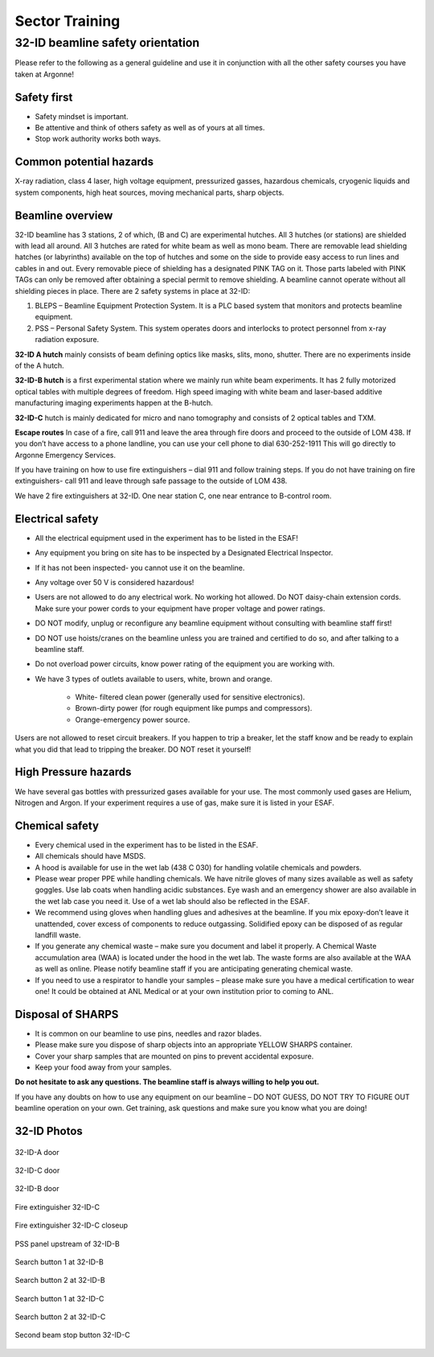 Sector Training
===============

32-ID beamline safety orientation
---------------------------------

Please refer to the following as a general guideline and use it in conjunction with all the other safety courses you have taken at Argonne!

Safety first
~~~~~~~~~~~~

* Safety mindset is important. 
* Be attentive and think of others safety as well as of yours at all times.
* Stop work authority works both ways.

Common potential hazards
~~~~~~~~~~~~~~~~~~~~~~~~

X-ray radiation, class 4 laser, high voltage equipment, pressurized gasses, hazardous chemicals, cryogenic liquids and system components, high heat sources, moving mechanical parts, sharp objects.

Beamline overview
~~~~~~~~~~~~~~~~~

32-ID beamline has 3 stations, 2 of which, (B and C) are experimental hutches.
All 3 hutches (or stations) are shielded with lead all around.  All 3 hutches are rated for white beam as well as mono beam.
There are removable lead shielding hatches (or labyrinths) available on the top of hutches and some on the side to provide easy access to run lines and cables in and out. Every removable piece of shielding has a designated PINK TAG on it.
Those parts labeled with PINK TAGs can only be removed after obtaining a special permit to remove shielding. A beamline cannot operate without all shielding pieces in place. 
There are 2 safety systems in place at 32-ID:

1.	BLEPS – Beamline Equipment Protection System. It is a PLC based system that monitors and protects beamline equipment.
2.	PSS – Personal Safety System. This system operates doors and interlocks to protect personnel from x-ray radiation exposure. 

**32-ID A hutch** mainly consists of beam defining optics like masks, slits, mono, shutter. There are no experiments inside of the A hutch.

**32-ID-B hutch** is a first experimental station where we mainly run white beam experiments. It has 2 fully motorized optical tables with multiple degrees of freedom. High speed imaging with white beam and laser-based additive manufacturing imaging experiments happen at the B-hutch.

**32-ID-C** hutch is mainly dedicated for micro and nano tomography and consists of 2 optical tables and TXM.

**Escape routes** In case of a fire, call 911 and leave the area through fire doors and proceed to the outside of LOM 438.  If you don’t have access to a phone landline, you can use your cell phone to dial 630-252-1911 This will go directly to Argonne Emergency Services.

If you have training on how to use fire extinguishers – dial 911 and follow training steps. If you do not have training on fire extinguishers- call 911 and leave through safe passage to the outside of LOM 438.

We have 2 fire extinguishers at 32-ID. One near station C, one near entrance to B-control room.

Electrical safety
~~~~~~~~~~~~~~~~~

* All the electrical equipment used in the experiment has to be listed in the ESAF! 
* Any equipment you bring on site has to be inspected by a Designated Electrical Inspector. 
* If it has not been inspected- you cannot use it on the beamline. 
* Any voltage over 50 V is considered hazardous!
* Users are not allowed to do any electrical work. No working hot allowed. Do NOT daisy-chain extension cords. Make sure your power cords to your equipment have proper voltage and power ratings. 
* DO NOT modify, unplug or reconfigure any beamline equipment without consulting with beamline staff first! 
* DO NOT use hoists/cranes on the beamline unless you are trained and certified to do so, and after talking to a beamline staff.
* Do not overload power circuits, know power rating of the equipment you are working with.
* We have 3 types of outlets available to users, white, brown and orange.


	* White- filtered clean power (generally used for sensitive electronics).
	* Brown-dirty power (for rough equipment like pumps and compressors).
	* Orange-emergency power source.

Users are not allowed to reset circuit breakers. If you happen to trip a breaker, let the staff know and be ready to explain what you did that lead to tripping the breaker. DO NOT reset it yourself!

High Pressure hazards
~~~~~~~~~~~~~~~~~~~~~

We have several gas bottles with pressurized gases available for your use. The most commonly used gases are Helium, Nitrogen and Argon.  If your experiment requires a use of gas, make sure it is listed in your ESAF.

Chemical safety
~~~~~~~~~~~~~~~

* Every chemical used in the experiment has to be listed in the ESAF.
* All chemicals should have MSDS. 
* A hood is available for use in the wet lab (438 C 030) for handling volatile chemicals and powders.
* Please wear proper PPE while handling chemicals. We have nitrile gloves of many sizes available as well as safety goggles. Use lab coats when handling acidic substances. Eye wash and an emergency shower are also available in the wet lab case you need it. Use of a wet lab should also be reflected in the ESAF.
* We recommend using gloves when handling glues and adhesives at the beamline. If you mix epoxy-don’t leave it unattended, cover excess of components to reduce outgassing. Solidified epoxy can be disposed of as regular landfill waste. 
* If you generate any chemical waste – make sure you document and label it properly. A Chemical Waste accumulation area (WAA) is located under the hood in the wet lab. The waste forms are also available at the WAA as well as online. Please notify beamline staff if you are anticipating generating chemical waste.
* If you need to use a respirator to handle your samples – please make sure you have a medical certification to wear one! It could be obtained at ANL Medical or at your own institution prior to coming to ANL.

Disposal of SHARPS
~~~~~~~~~~~~~~~~~~

* It is common on our beamline to use pins, needles and razor blades. 
* Please make sure you dispose of sharp objects into an appropriate YELLOW SHARPS container.
* Cover your sharp samples that are mounted on pins to prevent accidental exposure.
* Keep your food away from your samples.


**Do not hesitate to ask any questions. The beamline staff is always willing to help you out.**

If you have any doubts on how to use any equipment on our beamline – DO NOT GUESS, DO NOT TRY TO FIGURE OUT beamline operation on your own. Get training, ask questions and make sure you know what you are doing!


32-ID Photos
~~~~~~~~~~~~

.. figure:: img/32idA_door.jpeg
   :width: 640px
   :align: center
   :alt: project

   32-ID-A door

.. figure:: img/32idC_door.jpeg
   :width: 640px
   :align: center
   :alt: project

   32-ID-C door

.. figure:: img/32idb_door.jpeg
   :width: 640px
   :align: center
   :alt: project

   32-ID-B door

.. figure:: img/Fire_extinguisher_32idC.jpeg
   :width: 640px
   :align: center
   :alt: project

   Fire extinguisher 32-ID-C

.. figure:: img/Fire_extinguisher_closeup_32idC.jpeg
   :width: 640px
   :align: center
   :alt: project

   Fire extinguisher 32-ID-C closeup

.. figure:: img/PSS_panel_upstream_of_32idB.jpeg
   :width: 640px
   :align: center
   :alt: project

   PSS panel upstream of 32-ID-B

.. figure:: img/search_button1_32idB.jpeg
   :width: 640px
   :align: center
   :alt: project

   Search button 1 at 32-ID-B

.. figure:: img/search_button2_32idB.jpeg
   :width: 640px
   :align: center
   :alt: project

   Search button 2 at 32-ID-B

.. figure:: img/search_button1_32idC.jpeg
   :width: 640px
   :align: center
   :alt: project

   Search button 1 at 32-ID-C

.. figure:: img/search_button2_32idC.jpeg
   :width: 640px
   :align: center
   :alt: project

   Search button 2 at 32-ID-C

.. figure:: img/second_beam_stop_button_32idC.jpeg
   :width: 640px
   :align: center
   :alt: project

   Second beam stop button 32-ID-C


